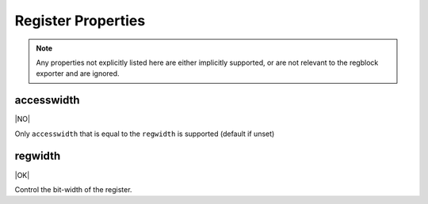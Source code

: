 Register Properties
===================

.. note:: Any properties not explicitly listed here are either implicitly
    supported, or are not relevant to the regblock exporter and are ignored.

accesswidth
-----------
|NO|

Only ``accesswidth`` that is equal to the ``regwidth`` is supported (default if unset)

regwidth
--------
|OK|

Control the bit-width of the register.
